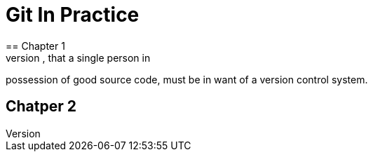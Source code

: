 = Git In Practice
== Chapter 1
It is a truth universally acknowledged, that a single person in
possession of good source code, must be in want of a version control
system.

== Chatper 2
// TODO: write two chapters
